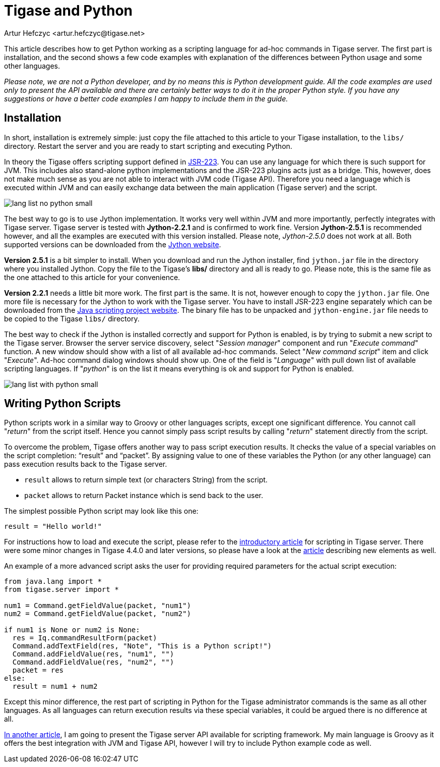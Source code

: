 [[tigaseandPython]]
= Tigase and Python
:author: Artur Hefczyc <artur.hefczyc@tigase.net>
:version: v2.1, June 2014: Reformatted for v8.0.0.

//below line moved since page is not available
//Looking in the link:http://www.tigase.org/content/what-scripting-language-you-would-use-admin-commands-tigase[last poll] it is clear that the most people are mainly interested in Python support in the Tigase server.
//link below needs updating
//As I mentioned in link:http://www.tigase.org/content/scripting-introduction-hello-world[one of previous articles], Tigase supports virtually any scripting language as long as there is link:http://www.jcp.org/en/jsr/detail?id=223[JSR-223] support for that language.

This article describes how to get Python working as a scripting language for ad-hoc commands in Tigase server. The first part is installation, and the second shows a few code examples with explanation of the differences between Python usage and some other languages.

_Please note, we are not a Python developer, and by no means this is Python development guide. All the code examples are used only to present the API available and there are certainly better ways to do it in the proper Python style. If you have any suggestions or have a better code examples I am happy to include them in the guide._

== Installation
In short, installation is extremely simple: just copy the file attached to this article to your Tigase installation, to the `libs/` directory. Restart the server and you are ready to start scripting and executing Python.

In theory the Tigase offers scripting support defined in link:http://www.jcp.org/en/jsr/detail?id=223[JSR-223]. You can use any language for which there is such support for JVM. This includes also stand-alone python implementations and the JSR-223 plugins acts just as a bridge. This, however, does not make much sense as you are not able to interact with JVM code (Tigase API). Therefore you need a language which is executed within JVM and can easily exchange data between the main application (Tigase server) and the script.

image:images/admin/lang-list-no-python-small.png[]

The best way to go is to use Jython implementation. It works very well within JVM and more importantly, perfectly integrates with Tigase server. Tigase server is tested with *Jython-2.2.1* and is confirmed to work fine. Version *Jython-2.5.1* is recommended however, and all the examples are executed with this version installed. Please note, _Jython-2.5.0_ does not work at all. Both supported versions can be downloaded from the link:http://wiki.python.org/jython/DownloadInstructions[Jython website].

*Version 2.5.1* is a bit simpler to install. When you download and run the Jython installer, find `jython.jar` file in the directory where you installed Jython. Copy the file to the Tigase's *libs/* directory and all is ready to go. Please note, this is the same file as the one attached to this article for your convenience.

*Version 2.2.1* needs a little bit more work. The first part is the same. It is not, however enough to copy the `jython.jar` file. One more file is necessary for the Jython to work with the Tigase server. You have to install JSR-223 engine separately which can be downloaded from the link:https://scripting.dev.java.net/[Java scripting project website]. The binary file has to be unpacked and `jython-engine.jar` file needs to be copied to the Tigase `libs/` directory.

The best way to check if the Jython is installed correctly and support for Python is enabled, is by trying to submit a new script to the Tigase server. Browser the server service discovery, select "_Session manager_" component and run "_Execute command_" function. A new window should show with a list of all available ad-hoc commands. Select "_New command script_" item and click "_Execute_". Ad-hoc command dialog windows should show up. One of the field is "_Language_" with pull down list of available scripting languages. If "_python_" is on the list it means everything is ok and support for Python is enabled.

image:images/admin/lang-list-with-python-small.png[]

== Writing Python Scripts
Python scripts work in a similar way to Groovy or other languages scripts, except one significant difference. You cannot call "_return_" from the script itself. Hence you cannot simply pass script results by calling "_return_" statement directly from the script.

To overcome the problem, Tigase offers another way to pass script execution results. It checks the value of a special variables on the script completion: "`result`" and "`packet`". By assigning value to one of these variables the Python (or any other language) can pass execution results back to the Tigase server.

- `result` allows to return simple text (or characters String) from the script.
- `packet` allows to return Packet instance which is send back to the user.

The simplest possible Python script may look like this one:

`result = "Hello world!"`

For instructions how to load and execute the script, please refer to the xref:scriptingintro[introductory article] for scripting in Tigase server. There were some minor changes in Tigase 4.4.0 and later versions, so please have a look at the xref:newElements[article] describing new elements as well.

An example of a more advanced script asks the user for providing required parameters for the actual script execution:

[source,python]
-----
from java.lang import *
from tigase.server import *

num1 = Command.getFieldValue(packet, "num1")
num2 = Command.getFieldValue(packet, "num2")

if num1 is None or num2 is None:
  res = Iq.commandResultForm(packet)
  Command.addTextField(res, "Note", "This is a Python script!")
  Command.addFieldValue(res, "num1", "")
  Command.addFieldValue(res, "num2", "")
  packet = res
else:
  result = num1 + num2
-----

Except this minor difference, the rest part of scripting in Python for the Tigase administrator commands is the same as all other languages. As all languages can return execution results via these special variables, it could be argued there is no difference at all.

link:http://docs.tigase.org/tigase-server/snapshot/Development_Guide/html_chunk/cil6.html[In another article], I am going to present the Tigase server API available for scripting framework. My main language is Groovy as it offers the best integration with JVM and Tigase API, however I will try to include Python example code as well.
